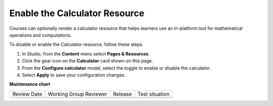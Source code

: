 .. _Enable Calculator:

Enable the Calculator Resource
#################################

.. tags:: educator, how-to

Courses can optionally render a calculator resource that helps learners use an in-platform
tool for mathematical operations and computations.

To disable or enable the Calculator resource, follow these steps.

#. In Studio, from the **Content** menu select **Pages & Resources**.

#. Click the gear icon on the **Calculator** card shown on this page.

#. From the **Configure calculator** modal, select the toggle to enable or disable the calculator.

#. Select **Apply** to save your configuration changes.

.. seealso::
 

 :ref:`Adding Pages to a Course` (how to)

 :ref:`Enable Notes` (how to)

 :ref:`Enable Teams` (how to)

 :ref:`Enable Wiki` (how to)

 :ref:`Enable Textbook` (how to)

 :ref:`Add Custom Page` (how to)

 :ref:`Reordering and deleting custom pages` (how to)
 
 :ref:`Configure Resources` (how to)

 :ref:`Add Course Textbooks` (how to)

**Maintenance chart**

+--------------+-------------------------------+----------------+--------------------------------+
| Review Date  | Working Group Reviewer        |   Release      |Test situation                  |
+--------------+-------------------------------+----------------+--------------------------------+
|              |                               |                |                                |
+--------------+-------------------------------+----------------+--------------------------------+
